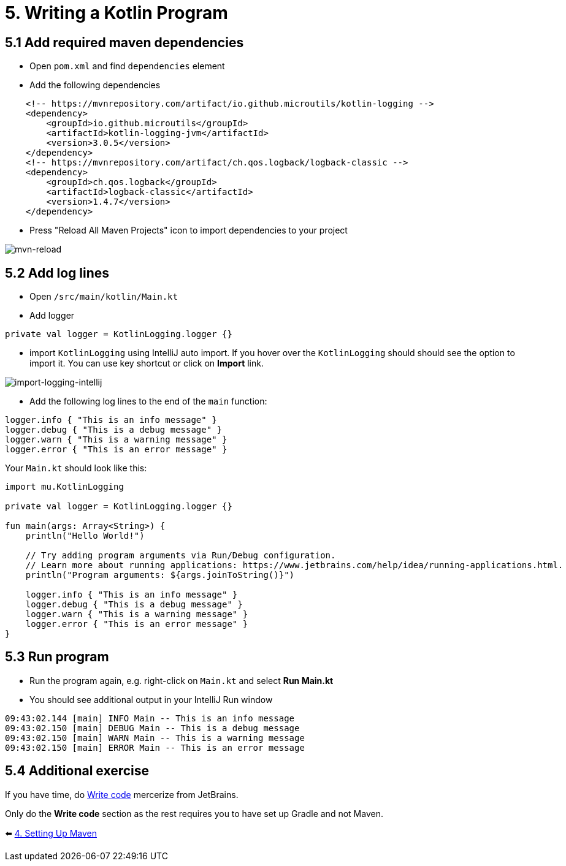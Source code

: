 = 5. Writing a Kotlin Program

== 5.1 Add required maven dependencies
* Open `pom.xml` and find `dependencies` element
* Add the following dependencies
[source,xml]
----
    <!-- https://mvnrepository.com/artifact/io.github.microutils/kotlin-logging -->
    <dependency>
        <groupId>io.github.microutils</groupId>
        <artifactId>kotlin-logging-jvm</artifactId>
        <version>3.0.5</version>
    </dependency>
    <!-- https://mvnrepository.com/artifact/ch.qos.logback/logback-classic -->
    <dependency>
        <groupId>ch.qos.logback</groupId>
        <artifactId>logback-classic</artifactId>
        <version>1.4.7</version>
    </dependency>
----

* Press "Reload All Maven Projects" icon to import dependencies to your project

image::images/MavenReload.png[mvn-reload]

== 5.2 Add log lines

* Open `/src/main/kotlin/Main.kt`
* Add logger
[source,kotlin]
----
private val logger = KotlinLogging.logger {}
----
* import `KotlinLogging` using IntelliJ auto import. If you hover over the `KotlinLogging` should should see the option to import it. You can use key shortcut or click on *Import* link.

image::images/ImportKotlinLogging.png[import-logging-intellij]

* Add the following log lines to the end of the `main` function:

[source,kotlin]
----
logger.info { "This is an info message" }
logger.debug { "This is a debug message" }
logger.warn { "This is a warning message" }
logger.error { "This is an error message" }
----

Your `Main.kt` should look like this:

[source,kotlin]
----
import mu.KotlinLogging

private val logger = KotlinLogging.logger {}

fun main(args: Array<String>) {
    println("Hello World!")

    // Try adding program arguments via Run/Debug configuration.
    // Learn more about running applications: https://www.jetbrains.com/help/idea/running-applications.html.
    println("Program arguments: ${args.joinToString()}")

    logger.info { "This is an info message" }
    logger.debug { "This is a debug message" }
    logger.warn { "This is a warning message" }
    logger.error { "This is an error message" }
}
----

== 5.3 Run program
* Run the program again, e.g. right-click on `Main.kt` and select ** Run Main.kt**

* You should see additional output in your IntelliJ Run window

```
09:43:02.144 [main] INFO Main -- This is an info message
09:43:02.150 [main] DEBUG Main -- This is a debug message
09:43:02.150 [main] WARN Main -- This is a warning message
09:43:02.150 [main] ERROR Main -- This is an error message
```
== 5.4 Additional exercise
If you have time, do https://www.jetbrains.com/help/idea/create-your-first-kotlin-app.html#write-code[Write code] mercerize from JetBrains.


Only do the *Write code* section as the rest requires you to have set up Gradle and not Maven.

⬅️ link:./4-setting-up-maven.adoc[4. Setting Up Maven ]